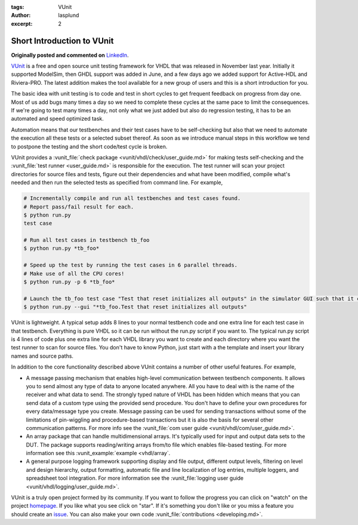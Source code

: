 :tags: VUnit
:author: lasplund
:excerpt: 2

.. _short_introduction_to_vunit_post:

Short Introduction to VUnit
===========================
**Originally posted and commented on** `LinkedIn <https://www.linkedin.com/pulse/short-introduction-vunit-lars-asplund?trk=mp-author-card>`_.


.. image:: img/4x.png

`VUnit <https://github.com/VUnit/vunit>`__ is a free and open source
unit testing framework for VHDL that was released in November last year.
Initially it supported ModelSim, then GHDL support was added in June,
and a few days ago we added support for Active-HDL and Riviera-PRO. The
latest addition makes the tool available for a new group of users and
this is a short introduction for you.

The basic idea with unit testing is to code and test in short cycles to
get frequent feedback on progress from day one. Most of us add bugs many
times a day so we need to complete these cycles at the same pace to
limit the consequences. If we're going to test many times a day, not
only what we just added but also do regression testing, it has to be an
automated and speed optimized task.

Automation means that our testbenches and their test cases have to be
self-checking but also that we need to automate the execution all these
tests or a selected subset thereof. As soon as we introduce manual steps
in this workflow we tend to postpone the testing and the short code/test
cycle is broken.

VUnit provides a :vunit_file:`check package <vunit/vhdl/check/user_guide.md>`
for making tests self-checking and the :vunit_file:`test runner <user_guide.md>`
is responsible for the execution. The test runner will scan your project
directories for source files and tests, figure out their dependencies
and what have been modified, compile what's needed and then run the
selected tests as specified from command line. For example,

.. code:: console

    # Incrementally compile and run all testbenches and test cases found.
    # Report pass/fail result for each.
    $ python run.py
    test case

    # Run all test cases in testbench tb_foo
    $ python run.py *tb_foo*

    # Speed up the test by running the test cases in 6 parallel threads.
    # Make use of all the CPU cores!
    $ python run.py -p 6 *tb_foo*

    # Launch the tb_foo test case "Test that reset initializes all outputs" in the simulator GUI such that it can be debugged
    $ python run.py --gui "*tb_foo.Test that reset initializes all outputs"

VUnit is lightweight. A typical setup adds 8 lines to your normal
testbench code and one extra line for each test case in that testbench.
Everything is pure VHDL so it can be run without the run.py script if
you want to. The typical run.py script is 4 lines of code plus one extra
line for each VHDL library you want to create and each directory where
you want the test runner to scan for source files. You don't have to
know Python, just start with a the template and insert your library
names and source paths.

In addition to the core functionality described above VUnit contains a
number of other useful features. For example,

-  A message passing mechanism that enables high-level communication
   between testbench components. It allows you to send almost any type
   of data to anyone located anywhere. All you have to deal with is the
   name of the receiver and what data to send. The strongly typed nature
   of VHDL has been hidden which means that you can send data of a
   custom type using the provided send procedure. You don't have to
   define your own procedures for every data/message type you create.
   Message passing can be used for sending transactions without some of
   the limitations of pin-wiggling and procedure-based transactions but
   it is also the basis for several other communication patterns. For
   more info see the :vunit_file:`com user guide <vunit/vhdl/com/user_guide.md>`.

-  An array package that can handle multidimensional arrays. It's
   typically used for input and output data sets to the DUT. The package
   supports reading/writing arrays from/to file which enables file-based
   testing. For more information see this :vunit_example:`example <vhdl/array`.

-  A general purpose logging framework supporting display and file
   output, different output levels, filtering on level and design
   hierarchy, output formatting, automatic file and line localization of
   log entries, multiple loggers, and spreadsheet tool integration. For
   more information see the :vunit_file:`logging user guide <vunit/vhdl/logging/user_guide.md>`.

VUnit is a truly open project formed by its community. If you want to
follow the progress you can click on "watch" on the project
`homepage <https://github.com/VUnit/vunit>`__. If you like what you see
click on "star". If it's something you don't like or you miss a feature
you should create an `issue <https://github.com/VUnit/vunit/issues>`__.
You can also make your own code :vunit_file:`contributions <developing.md>`.

